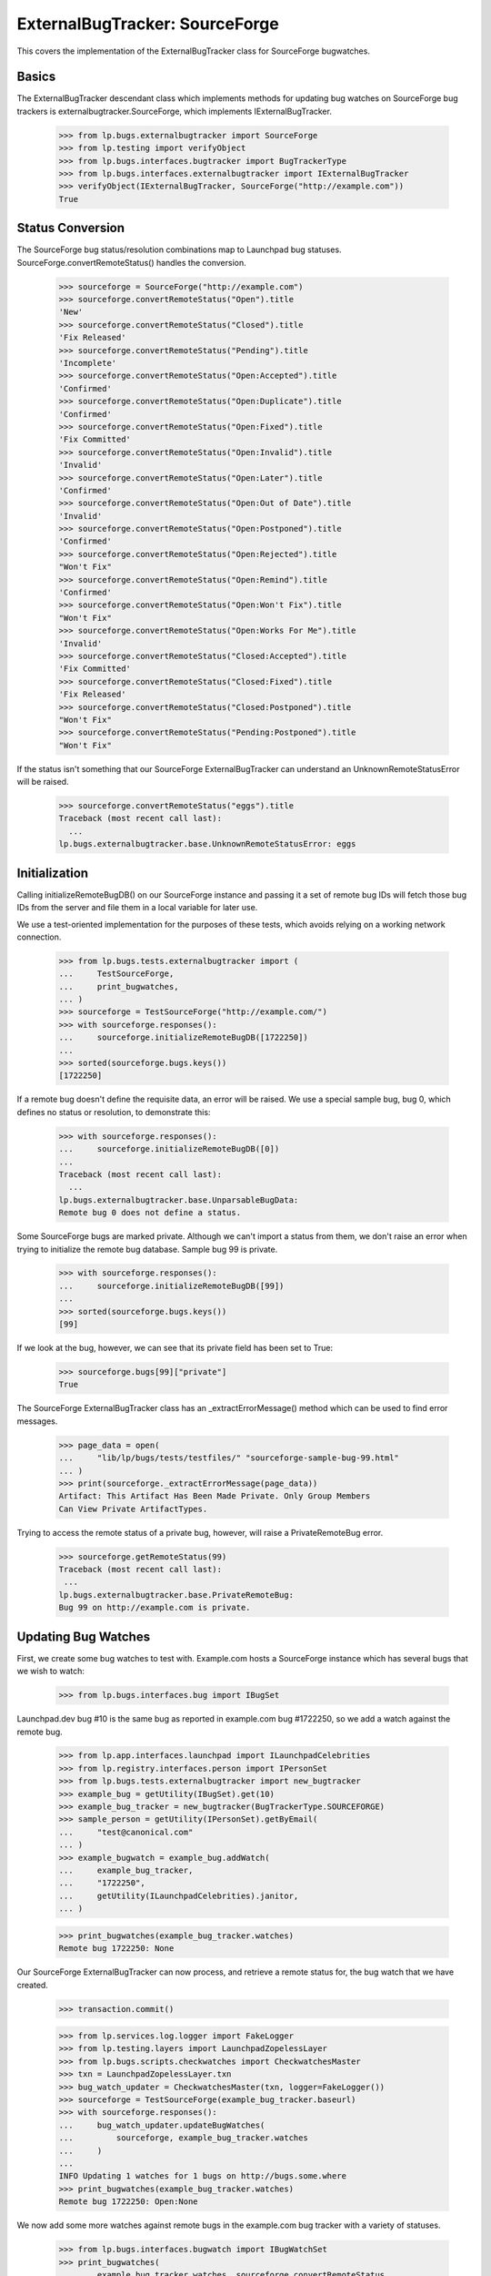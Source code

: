 ExternalBugTracker: SourceForge
===============================

This covers the implementation of the ExternalBugTracker class for
SourceForge bugwatches.


Basics
------

The ExternalBugTracker descendant class which implements methods for
updating bug watches on SourceForge bug trackers is
externalbugtracker.SourceForge, which implements IExternalBugTracker.

    >>> from lp.bugs.externalbugtracker import SourceForge
    >>> from lp.testing import verifyObject
    >>> from lp.bugs.interfaces.bugtracker import BugTrackerType
    >>> from lp.bugs.interfaces.externalbugtracker import IExternalBugTracker
    >>> verifyObject(IExternalBugTracker, SourceForge("http://example.com"))
    True


Status Conversion
-----------------

The SourceForge bug status/resolution combinations map to Launchpad bug
statuses. SourceForge.convertRemoteStatus() handles the conversion.

    >>> sourceforge = SourceForge("http://example.com")
    >>> sourceforge.convertRemoteStatus("Open").title
    'New'
    >>> sourceforge.convertRemoteStatus("Closed").title
    'Fix Released'
    >>> sourceforge.convertRemoteStatus("Pending").title
    'Incomplete'
    >>> sourceforge.convertRemoteStatus("Open:Accepted").title
    'Confirmed'
    >>> sourceforge.convertRemoteStatus("Open:Duplicate").title
    'Confirmed'
    >>> sourceforge.convertRemoteStatus("Open:Fixed").title
    'Fix Committed'
    >>> sourceforge.convertRemoteStatus("Open:Invalid").title
    'Invalid'
    >>> sourceforge.convertRemoteStatus("Open:Later").title
    'Confirmed'
    >>> sourceforge.convertRemoteStatus("Open:Out of Date").title
    'Invalid'
    >>> sourceforge.convertRemoteStatus("Open:Postponed").title
    'Confirmed'
    >>> sourceforge.convertRemoteStatus("Open:Rejected").title
    "Won't Fix"
    >>> sourceforge.convertRemoteStatus("Open:Remind").title
    'Confirmed'
    >>> sourceforge.convertRemoteStatus("Open:Won't Fix").title
    "Won't Fix"
    >>> sourceforge.convertRemoteStatus("Open:Works For Me").title
    'Invalid'
    >>> sourceforge.convertRemoteStatus("Closed:Accepted").title
    'Fix Committed'
    >>> sourceforge.convertRemoteStatus("Closed:Fixed").title
    'Fix Released'
    >>> sourceforge.convertRemoteStatus("Closed:Postponed").title
    "Won't Fix"
    >>> sourceforge.convertRemoteStatus("Pending:Postponed").title
    "Won't Fix"

If the status isn't something that our SourceForge ExternalBugTracker can
understand an UnknownRemoteStatusError will be raised.

    >>> sourceforge.convertRemoteStatus("eggs").title
    Traceback (most recent call last):
      ...
    lp.bugs.externalbugtracker.base.UnknownRemoteStatusError: eggs


Initialization
--------------

Calling initializeRemoteBugDB() on our SourceForge instance and passing
it a set of remote bug IDs will fetch those bug IDs from the server and
file them in a local variable for later use.

We use a test-oriented implementation for the purposes of these tests, which
avoids relying on a working network connection.

    >>> from lp.bugs.tests.externalbugtracker import (
    ...     TestSourceForge,
    ...     print_bugwatches,
    ... )
    >>> sourceforge = TestSourceForge("http://example.com/")
    >>> with sourceforge.responses():
    ...     sourceforge.initializeRemoteBugDB([1722250])
    ...
    >>> sorted(sourceforge.bugs.keys())
    [1722250]

If a remote bug doesn't define the requisite data, an error will be
raised. We use a special sample bug, bug 0, which defines no status or
resolution, to demonstrate this:

    >>> with sourceforge.responses():
    ...     sourceforge.initializeRemoteBugDB([0])
    ...
    Traceback (most recent call last):
      ...
    lp.bugs.externalbugtracker.base.UnparsableBugData:
    Remote bug 0 does not define a status.

Some SourceForge bugs are marked private. Although we can't import a
status from them, we don't raise an error when trying to initialize the
remote bug database. Sample bug 99 is private.

    >>> with sourceforge.responses():
    ...     sourceforge.initializeRemoteBugDB([99])
    ...
    >>> sorted(sourceforge.bugs.keys())
    [99]

If we look at the bug, however, we can see that its private field has
been set to True:

    >>> sourceforge.bugs[99]["private"]
    True

The SourceForge ExternalBugTracker class has an _extractErrorMessage()
method which can be used to find error messages.

    >>> page_data = open(
    ...     "lib/lp/bugs/tests/testfiles/" "sourceforge-sample-bug-99.html"
    ... )
    >>> print(sourceforge._extractErrorMessage(page_data))
    Artifact: This Artifact Has Been Made Private. Only Group Members
    Can View Private ArtifactTypes.

Trying to access the remote status of a private bug, however, will raise
a PrivateRemoteBug error.

    >>> sourceforge.getRemoteStatus(99)
    Traceback (most recent call last):
     ...
    lp.bugs.externalbugtracker.base.PrivateRemoteBug:
    Bug 99 on http://example.com is private.


Updating Bug Watches
--------------------

First, we create some bug watches to test with. Example.com hosts a
SourceForge instance which has several bugs that we wish to watch:

    >>> from lp.bugs.interfaces.bug import IBugSet

Launchpad.dev bug #10 is the same bug as reported in example.com bug
#1722250, so we add a watch against the remote bug.

    >>> from lp.app.interfaces.launchpad import ILaunchpadCelebrities
    >>> from lp.registry.interfaces.person import IPersonSet
    >>> from lp.bugs.tests.externalbugtracker import new_bugtracker
    >>> example_bug = getUtility(IBugSet).get(10)
    >>> example_bug_tracker = new_bugtracker(BugTrackerType.SOURCEFORGE)
    >>> sample_person = getUtility(IPersonSet).getByEmail(
    ...     "test@canonical.com"
    ... )
    >>> example_bugwatch = example_bug.addWatch(
    ...     example_bug_tracker,
    ...     "1722250",
    ...     getUtility(ILaunchpadCelebrities).janitor,
    ... )

    >>> print_bugwatches(example_bug_tracker.watches)
    Remote bug 1722250: None

Our SourceForge ExternalBugTracker can now process, and retrieve a
remote status for, the bug watch that we have created.

    >>> transaction.commit()

    >>> from lp.services.log.logger import FakeLogger
    >>> from lp.testing.layers import LaunchpadZopelessLayer
    >>> from lp.bugs.scripts.checkwatches import CheckwatchesMaster
    >>> txn = LaunchpadZopelessLayer.txn
    >>> bug_watch_updater = CheckwatchesMaster(txn, logger=FakeLogger())
    >>> sourceforge = TestSourceForge(example_bug_tracker.baseurl)
    >>> with sourceforge.responses():
    ...     bug_watch_updater.updateBugWatches(
    ...         sourceforge, example_bug_tracker.watches
    ...     )
    ...
    INFO Updating 1 watches for 1 bugs on http://bugs.some.where
    >>> print_bugwatches(example_bug_tracker.watches)
    Remote bug 1722250: Open:None

We now add some more watches against remote bugs in the example.com bug
tracker with a variety of statuses.

    >>> from lp.bugs.interfaces.bugwatch import IBugWatchSet
    >>> print_bugwatches(
    ...     example_bug_tracker.watches, sourceforge.convertRemoteStatus
    ... )
    Remote bug 1722250: New

    >>> remote_bugs = [
    ...     1722251,
    ...     1722252,
    ...     1722253,
    ...     1722254,
    ...     1722255,
    ...     1722256,
    ...     1722257,
    ...     1722258,
    ...     1722259,
    ... ]

    >>> bug_watch_set = getUtility(IBugWatchSet)
    >>> for remote_bug_id in remote_bugs:
    ...     bug_watch = bug_watch_set.createBugWatch(
    ...         bug=example_bug,
    ...         owner=sample_person,
    ...         bugtracker=example_bug_tracker,
    ...         remotebug=str(remote_bug_id),
    ...     )
    ...

By default, SourceForge ExternalBugTrackers will only import one bug at
a time so as to avoid tripping SourceForge's rate limiting filters. So
even if we pass it 10 bug watches to update only one will actually be
updated. In this case it will be the first bug watch that hasn't yet
been checked.

    >>> transaction.commit()

    >>> from operator import attrgetter
    >>> with sourceforge.responses(trace_calls=True):
    ...     bug_watch_updater.updateBugWatches(
    ...         sourceforge,
    ...         sorted(example_bug_tracker.watches, key=attrgetter("id")),
    ...     )
    ...
    INFO Updating 1 watches for 1 bugs on http://bugs.some.where
    GET http://bugs.some.where/support/tracker.php?aid=1722251

For the sake of this test we can set the bug tracker's batch_size to
None so that it will process all the updates at once:

    >>> sourceforge.batch_size = None
    >>> with sourceforge.responses(trace_calls=True):
    ...     bug_watch_updater.updateBugWatches(
    ...         sourceforge, example_bug_tracker.watches
    ...     )
    ...
    INFO Updating 10 watches for 10 bugs on http://bugs.some.where
    GET http://bugs.some.where/support/tracker.php?aid=1722250
    GET http://bugs.some.where/support/tracker.php?aid=1722251
    GET http://bugs.some.where/support/tracker.php?aid=1722252
    GET http://bugs.some.where/support/tracker.php?aid=1722253
    GET http://bugs.some.where/support/tracker.php?aid=1722254
    GET http://bugs.some.where/support/tracker.php?aid=1722255
    GET http://bugs.some.where/support/tracker.php?aid=1722256
    GET http://bugs.some.where/support/tracker.php?aid=1722257
    GET http://bugs.some.where/support/tracker.php?aid=1722258
    GET http://bugs.some.where/support/tracker.php?aid=1722259

The bug statuses have now been imported from the Example.com bug
tracker, so the bug watches should now have valid Launchpad bug
statuses:

    >>> print_bugwatches(
    ...     example_bug_tracker.watches, sourceforge.convertRemoteStatus
    ... )
    Remote bug 1722250: New
    Remote bug 1722251: Won't Fix
    Remote bug 1722252: Incomplete
    Remote bug 1722253: Won't Fix
    Remote bug 1722254: Invalid
    Remote bug 1722255: Confirmed
    Remote bug 1722256: Won't Fix
    Remote bug 1722257: Fix Committed
    Remote bug 1722258: Invalid
    Remote bug 1722259: Won't Fix


Getting the remote product for a bug
------------------------------------

It's possible to get the remote product for a bug by calling
SourceForge.getRemoteProduct(). In SourceForge's case, what we refer to
in Launchpad as a 'remote product' is a combination of (group_id, atid),
where 'group_id' is the ID of the 'artifact group' on SourceForge to
which a bug belongs and 'atid' is the 'artifact tracker ID'. This allows
us to pinpoint the specific SourceForge tracker to which the bug
belongs. The remote product is returned by getRemoteProduct() as an
ampersand-separated string.

    >>> print(sourceforge.getRemoteProduct("1722250"))
    155120&794532

If you try to get the remote product of a bug that doesn't exist you'll
get a BugNotFound error.

    >>> print(sourceforge.getRemoteProduct(999999999))
    Traceback (most recent call last):
      ...
    lp.bugs.externalbugtracker.base.BugNotFound: 999999999

If SourceForge can't find the group_id and atid for the bug (for example
if the bug is private), getRemoteProduct() will return None.

    >>> transaction.commit()

    >>> with sourceforge.responses():
    ...     sourceforge.initializeRemoteBugDB([99])
    ...
    >>> print(sourceforge.getRemoteProduct(99))
    None
